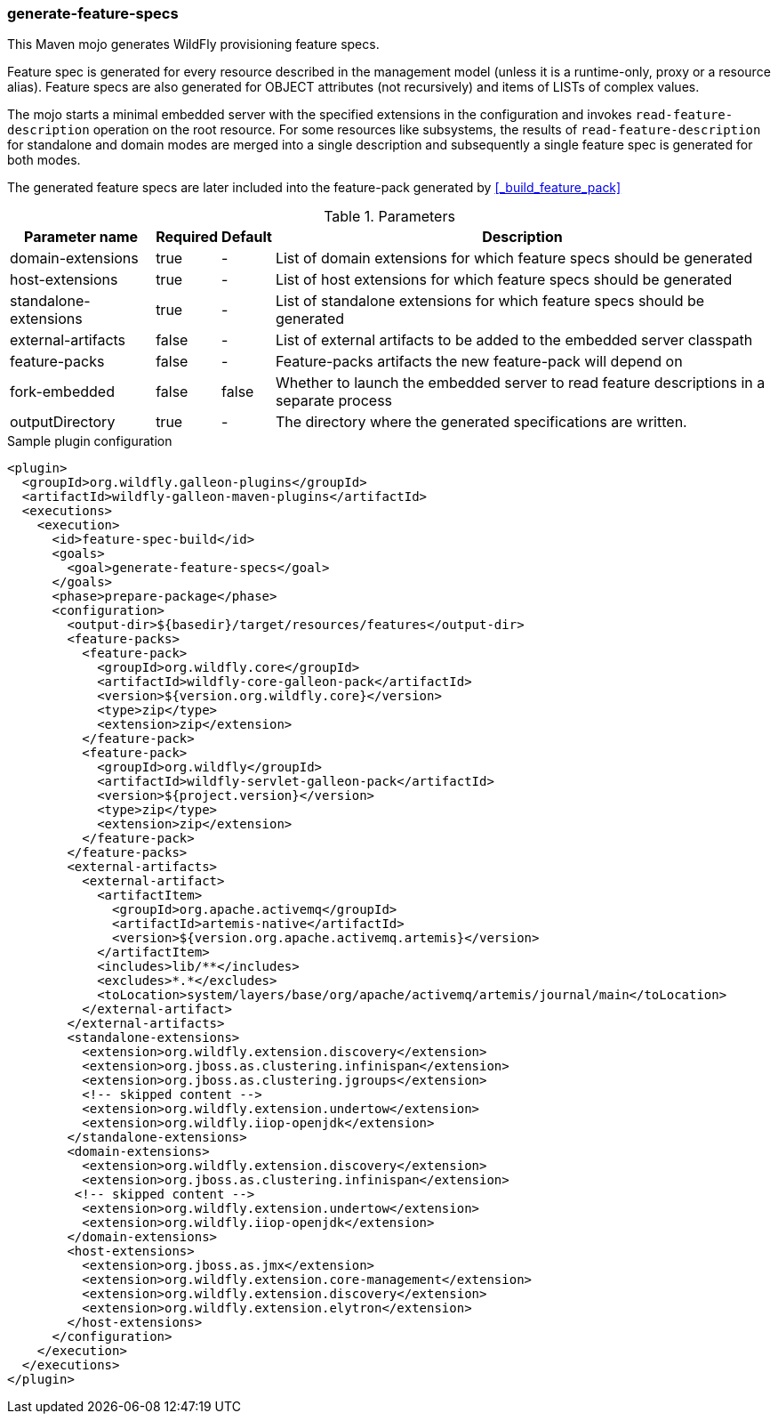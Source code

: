 ### generate-feature-specs

This Maven mojo generates WildFly provisioning feature specs.

Feature spec is generated for every resource described in the management model (unless it is a runtime-only, proxy or a resource alias). Feature specs are also generated for OBJECT attributes (not recursively) and items of LISTs of complex values.

The mojo starts a minimal embedded server with the specified extensions in the configuration and invokes `read-feature-description` operation on the root resource. For some resources like subsystems, the results of `read-feature-description` for standalone and domain modes are merged into a single description and subsequently a single feature spec is generated for both modes.

The generated feature specs are later included into the feature-pack generated by <<_build_feature_pack>>

.Parameters
[%autowidth.stretch]
|====
|Parameter name |Required |Default |Description

|domain-extensions
|true
|-
|List of domain extensions for which feature specs should be generated

|host-extensions
|true
|-
|List of host extensions for which feature specs should be generated

|standalone-extensions
|true
|-
|List of standalone extensions for which feature specs should be generated

|external-artifacts
|false
|-
|List of external artifacts to be added to the embedded server classpath

|feature-packs
|false
|-
|Feature-packs artifacts the new feature-pack will depend on

|fork-embedded
|false
|false
|Whether to launch the embedded server to read feature descriptions in a separate process

|outputDirectory
|true
|-
|The directory where the generated specifications are written.

|====

.Sample plugin configuration
[source,xml]
----

<plugin>
  <groupId>org.wildfly.galleon-plugins</groupId>
  <artifactId>wildfly-galleon-maven-plugins</artifactId>
  <executions>
    <execution>
      <id>feature-spec-build</id>
      <goals>
        <goal>generate-feature-specs</goal>
      </goals>
      <phase>prepare-package</phase>
      <configuration>
        <output-dir>${basedir}/target/resources/features</output-dir>
        <feature-packs>
          <feature-pack>
            <groupId>org.wildfly.core</groupId>
            <artifactId>wildfly-core-galleon-pack</artifactId>
            <version>${version.org.wildfly.core}</version>
            <type>zip</type>
            <extension>zip</extension>
          </feature-pack>
          <feature-pack>
            <groupId>org.wildfly</groupId>
            <artifactId>wildfly-servlet-galleon-pack</artifactId>
            <version>${project.version}</version>
            <type>zip</type>
            <extension>zip</extension>
          </feature-pack>
        </feature-packs>
        <external-artifacts>
          <external-artifact>
            <artifactItem>
              <groupId>org.apache.activemq</groupId>
              <artifactId>artemis-native</artifactId>
              <version>${version.org.apache.activemq.artemis}</version>
            </artifactItem>
            <includes>lib/**</includes>
            <excludes>*.*</excludes>
            <toLocation>system/layers/base/org/apache/activemq/artemis/journal/main</toLocation>
          </external-artifact>
        </external-artifacts>
        <standalone-extensions>
          <extension>org.wildfly.extension.discovery</extension>
          <extension>org.jboss.as.clustering.infinispan</extension>
          <extension>org.jboss.as.clustering.jgroups</extension>
          <!-- skipped content -->
          <extension>org.wildfly.extension.undertow</extension>
          <extension>org.wildfly.iiop-openjdk</extension>
        </standalone-extensions>
        <domain-extensions>
          <extension>org.wildfly.extension.discovery</extension>
          <extension>org.jboss.as.clustering.infinispan</extension>
         <!-- skipped content -->
          <extension>org.wildfly.extension.undertow</extension>
          <extension>org.wildfly.iiop-openjdk</extension>
        </domain-extensions>
        <host-extensions>
          <extension>org.jboss.as.jmx</extension>
          <extension>org.wildfly.extension.core-management</extension>
          <extension>org.wildfly.extension.discovery</extension>
          <extension>org.wildfly.extension.elytron</extension>
        </host-extensions>
      </configuration>
    </execution>
  </executions>
</plugin>

----
